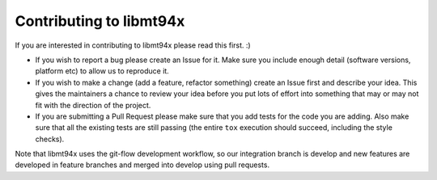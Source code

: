 ========================
Contributing to libmt94x
========================

If you are interested in contributing to libmt94x please read this first. :)

* If you wish to report a bug please create an Issue for it. Make sure you
  include enough detail (software versions, platform etc) to allow us to
  reproduce it.

* If you wish to make a change (add a feature, refactor something) create an
  Issue first and describe your idea. This gives the maintainers a chance to
  review your idea before you put lots of effort into something that may or may
  not fit with the direction of the project.

* If you are submitting a Pull Request please make sure that you add tests for
  the code you are adding. Also make sure that all the existing tests are still
  passing (the entire ``tox`` execution should succeed, including the style
  checks).

Note that libmt94x uses the git-flow development workflow, so our integration
branch is develop and new features are developed in feature branches and merged
into develop using pull requests.
